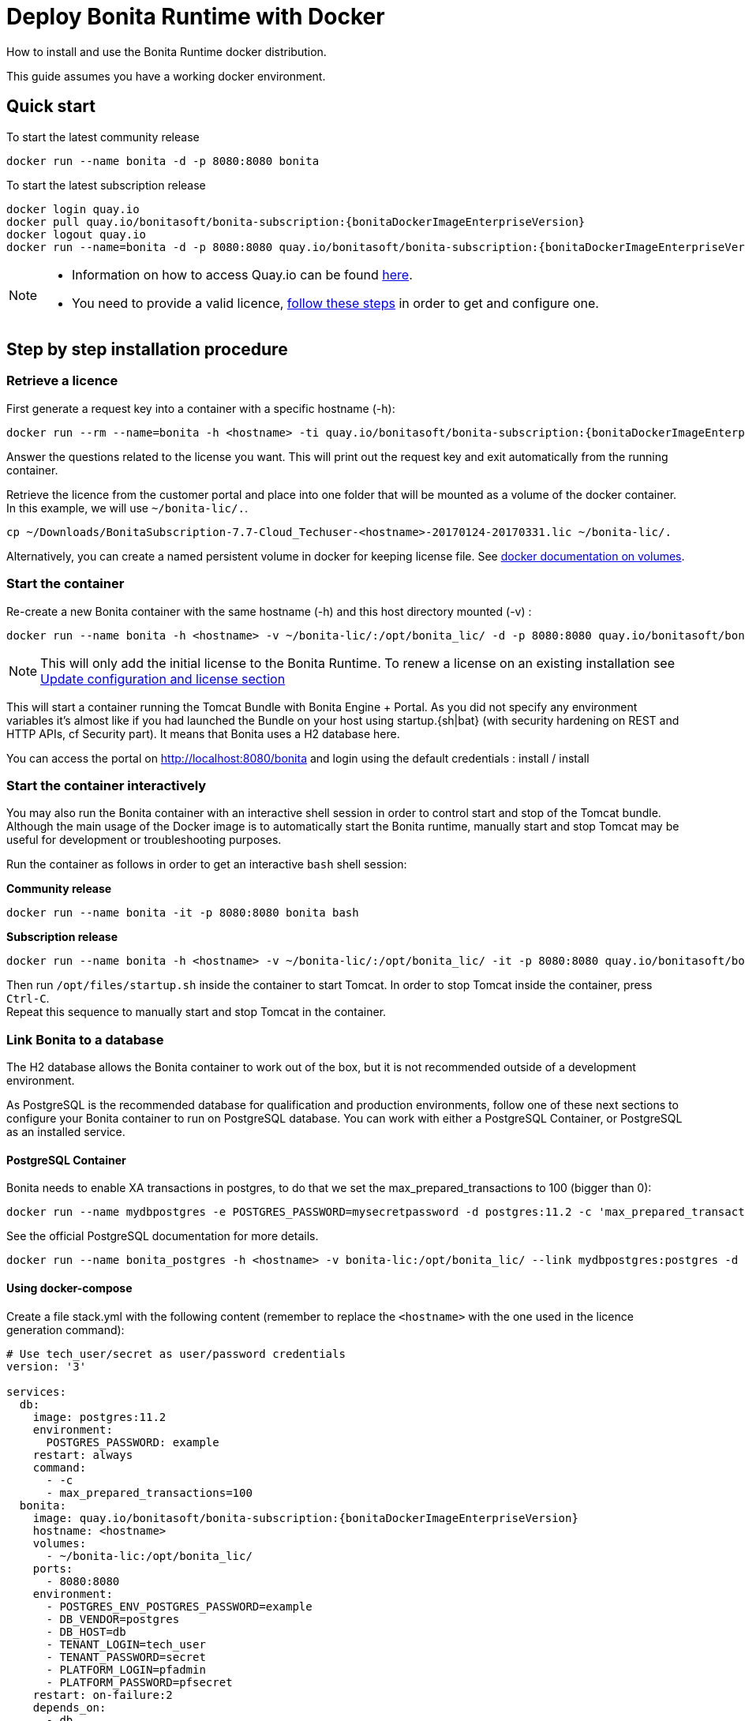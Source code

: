 = Deploy Bonita Runtime with Docker
:description: How to install and use the Bonita Runtime docker distribution.

How to install and use the Bonita Runtime docker distribution.

This guide assumes you have a working docker environment.

== Quick start

To start the latest community release

----
docker run --name bonita -d -p 8080:8080 bonita
----

To start the latest subscription release


// for the 'subs' parameter, see https://docs.asciidoctor.org/asciidoc/latest/subs/apply-subs-to-blocks/
[source,shell script,subs="+macros"]
----
docker login quay.io
docker pull quay.io/bonitasoft/bonita-subscription:pass:a[{bonitaDockerImageEnterpriseVersion}]
docker logout quay.io
docker run --name=bonita -d -p 8080:8080 quay.io/bonitasoft/bonita-subscription:pass:a[{bonitaDockerImageEnterpriseVersion}]
----

[NOTE]
====
* Information on how to access Quay.io can be found https://customer.bonitasoft.com/download/request[here].
* You need to provide a valid licence, <<section-StepByStep,follow these steps>> in order to get and configure one.
====

[#section-StepByStep]

== Step by step installation procedure

=== Retrieve a licence

First generate a request key into a container with a specific hostname (-h):

[source,shell script,subs="+macros"]
----
docker run --rm --name=bonita -h <hostname> -ti quay.io/bonitasoft/bonita-subscription:pass:a[{bonitaDockerImageEnterpriseVersion}] /bin/bash ./generateRequestKey.sh
----

Answer the questions related to the license you want. This will print out the request key and exit automatically from the running container.

Retrieve the licence from the customer portal and place into one folder that will be mounted as a volume of the docker container. In this example, we will use `~/bonita-lic/.`.

----
cp ~/Downloads/BonitaSubscription-7.7-Cloud_Techuser-<hostname>-20170124-20170331.lic ~/bonita-lic/.
----

Alternatively, you can create a named persistent volume in docker for keeping license file. See https://docs.docker.com/storage/volumes/[docker documentation on volumes].

=== Start the container

Re-create a new Bonita container with the same hostname (-h) and this host directory mounted (-v) :

[source,shell script,subs="+macros"]
----
docker run --name bonita -h <hostname> -v ~/bonita-lic/:/opt/bonita_lic/ -d -p 8080:8080 quay.io/bonitasoft/bonita-subscription:pass:a[{bonitaDockerImageEnterpriseVersion}]
----

[NOTE]
====
This will only add the initial license to the Bonita Runtime. To renew a license on an existing installation see <<section-update-configuration,Update configuration and license section>>
====


This will start a container running the Tomcat Bundle with Bonita Engine + Portal. As you did not specify any environment variables it's almost like if you had launched the Bundle on your host using startup.+{sh|bat}+ (with security hardening on REST and HTTP APIs, cf Security part). It means that Bonita uses a H2 database here.

You can access the portal on http://localhost:8080/bonita and login using the default credentials : install / install

=== Start the container interactively

You may also run the Bonita container with an interactive shell session in order to control start and stop of the Tomcat bundle. Although the main usage of the Docker image is to automatically start the Bonita runtime, manually start and stop Tomcat may be useful for development or troubleshooting purposes.

Run the container as follows in order to get an interactive `bash` shell session:

*Community release*

----
docker run --name bonita -it -p 8080:8080 bonita bash
----

*Subscription release*

[source,shell script,subs="+macros"]
----
docker run --name bonita -h <hostname> -v ~/bonita-lic/:/opt/bonita_lic/ -it -p 8080:8080 quay.io/bonitasoft/bonita-subscription:pass:a[{bonitaDockerImageEnterpriseVersion}] bash
----

Then run `/opt/files/startup.sh` inside the container to start Tomcat. In order to stop Tomcat inside the container, press `Ctrl-C`. +
Repeat this sequence to manually start and stop Tomcat in the container.

=== Link Bonita to a database

The H2 database allows the Bonita container to work out of the box, but it is not recommended outside of a development environment.

As PostgreSQL is the recommended database for qualification and production environments, follow one of these next sections to configure your Bonita container to run on PostgreSQL database.
You can work with either a PostgreSQL Container, or PostgreSQL as an installed service.

==== PostgreSQL Container

Bonita needs to enable XA transactions in postgres, to do that we set the max_prepared_transactions to 100 (bigger than 0):

----
docker run --name mydbpostgres -e POSTGRES_PASSWORD=mysecretpassword -d postgres:11.2 -c 'max_prepared_transactions=100'
----

See the official PostgreSQL documentation for more details.

[source,shell script,subs="+macros"]
----
docker run --name bonita_postgres -h <hostname> -v bonita-lic:/opt/bonita_lic/ --link mydbpostgres:postgres -d -p 8080:8080 quay.io/bonitasoft/bonita-subscription:pass:a[{bonitaDockerImageEnterpriseVersion}]
----

==== Using docker-compose

Create a file stack.yml with the following content (remember to replace the `<hostname>` with the one used in the licence generation command):

[source,shell script,subs="+macros"]
----
# Use tech_user/secret as user/password credentials
version: '3'

services:
  db:
    image: postgres:11.2
    environment:
      POSTGRES_PASSWORD: example
    restart: always
    command:
      - -c
      - max_prepared_transactions=100
  bonita:
    image: quay.io/bonitasoft/bonita-subscription:pass:a[{bonitaDockerImageEnterpriseVersion}]
    hostname: <hostname>
    volumes:
      - ~/bonita-lic:/opt/bonita_lic/
    ports:
      - 8080:8080
    environment:
      - POSTGRES_ENV_POSTGRES_PASSWORD=example
      - DB_VENDOR=postgres
      - DB_HOST=db
      - TENANT_LOGIN=tech_user
      - TENANT_PASSWORD=secret
      - PLATFORM_LOGIN=pfadmin
      - PLATFORM_PASSWORD=pfsecret
    restart: on-failure:2
    depends_on:
      - db
    entrypoint:
      - bash
      - -c
      - |
        set -e
        echo 'Waiting for Postgres to be available'
        export PGPASSWORD="$$POSTGRES_ENV_POSTGRES_PASSWORD"
        maxTries=10
        while [ "$$maxTries" -gt 0 ] && ! psql -h "$$DB_HOST" -U 'postgres' -c '\l'; do
            let maxTries--
            sleep 1
        done
        echo
        if [ "$$maxTries" -le 0 ]; then
            echo >&2 'error: unable to contact Postgres after 10 tries'
            exit 1
        fi
        exec /opt/files/startup.sh
volumes:
  bonita-lic:
    external:
      name: bonita-lic
----

Run `docker stack deploy -c stack.yml bonita`  or `docker-compose -f stack.yml up`, wait for it to initialize completely, and visit `+http://swarm-ip:8080+`, `+http://localhost:8080+`, or `+http://host-ip:8080+` (as appropriate).

==== PostgreSQL as an installed service

If you don't want to run your database in a docker container, the following file `env.txt` needs to be configured and provided to the docker run command:

----
ENSURE_DB_CHECK_AND_CREATION=false
DB_VENDOR=postgres
DB_HOST=172.17.0.2
DB_PORT=5432
DB_NAME=custombonitadb
DB_USER=custombonitauser
DB_PASS=custombonitapass
BIZ_DB_NAME=custombusinessdb
BIZ_DB_USER=custombusinessuser
BIZ_DB_PASS=custombusinesspass
----

[source,shell script,subs="+macros"]
----
docker run --name=bonita -h <hostname> --env-file=env.txt -d -p 8080:8080 quay.io/bonitasoft/bonita-subscription:pass:a[{bonitaDockerImageEnterpriseVersion}]
----

=== Start Bonita with custom security credentials

[source,shell script,subs="+macros"]
----
docker run --name=bonita -v bonita-lic:/opt/bonita_lic/ -h <hostname> -e "TENANT_LOGIN=tech_user" -e "TENANT_PASSWORD=secret" -e "PLATFORM_LOGIN=pfadmin" -e "PLATFORM_PASSWORD=pfsecret" -d -p 8080:8080 quay.io/bonitasoft/bonita-subscription:pass:a[{bonitaDockerImageEnterpriseVersion}]
----

Now you can access the Bonita Portal on localhost:8080/bonita and login using: tech_user / secret

== Secure your remote access

This docker image ensures to activate by default both static and dynamic authorization checks on xref:rest-api-authorization.adoc[REST API]. To be coherent it also deactivates the HTTP API.
But for specific needs you can override this behavior by setting HTTP_API to true and REST_API_DYN_AUTH_CHECKS to false :

[source,shell script,subs="+macros"]
----
docker run  -e HTTP_API=true -e REST_API_DYN_AUTH_CHECKS=false --name bonita -v bonita-lic:/opt/bonita_lic/ -h <hostname> -d -p 8080:8080  quay.io/bonitasoft/bonita-subscription:pass:a[{bonitaDockerImageEnterpriseVersion}]
----

== Environment variables

When you start the bonita image, you can adjust the configuration of the Bonita instance by passing one or more environment variables on the docker run command line.

=== PLATFORM_PASSWORD

This environment variable is recommended for you to use the Bonita image. It sets the platform administrator password for Bonita. If it is not specified, the default password `platform` will be used.

=== PLATFORM_LOGIN

This optional environment variable is used in conjunction with PLATFORM_PASSWORD to define the username for the platform administrator. If it is not specified, the default username `platformAdmin` will be used.

=== TENANT_PASSWORD

This environment variable is recommended for you to use the Bonita image. It sets the tenant administrator password for Bonita. If it is not specified, the default password `install` will be used.

=== TENANT_LOGIN

This optional environment variable is used in conjunction with TENANT_PASSWORD to define the username for the tenant administrator. If it is not specified, the default username `install` will be used.

=== REST_API_DYN_AUTH_CHECKS

This optional environment variable is used to enable/disable dynamic authorization checking on Bonita REST API. The default value is true, which will activate dynamic authorization checking.

=== HTTP_API

This optional environment variable is used to enable/disable the Bonita HTTP API. The default value is false, which will deactivate the HTTP API.

=== JAVA_OPTS

This optional environment variable is used to customize JAVA_OPTS. The default value is -Xms1024m -Xmx1024m -XX:MaxPermSize=256m.

=== ENSURE_DB_CHECK_AND_CREATION

This optional environment variable is used to allow/disallow the SQL queries to automatically check and create the databases using the database administrator credentials. The default value is true.

=== DB_VENDOR

This environment variable is automatically set to postgres or mysql if the Bonita container is linked to a PostgreSQL or MySQL database using --link. The default value is h2. It can be overridden if you don't use the --link capability.

=== DB_HOST, DB_PORT

These variables are optional, used in conjunction to configure the bonita image to reach the database instance. There are automatically set if --link is used to run the container.

=== DB_NAME, DB_USER, DB_PASS

These variables are used in conjunction to create a new user, set that user's password, and create the bonita database.

`DB_NAME` default value is bonitadb.

`DB_USER` default value is bonitauser.

`DB_PASS` default value is bonitapass.

=== BIZ_DB_NAME, BIZ_DB_USER, BIZ_DB_PASS

These variables are used in conjunction to create a new user, set that user's password and create the bonita business database.

`BIZ_DB_NAME` default value is businessdb.

`BIZ_DB_USER` default value is businessuser.

`BIZ_DB_PASS` default value is businesspass.

=== DB_ADMIN_USER, DB_ADMIN_PASS

These variables are optional, and used in conjunction to create users and databases through the administrator account used on the database instance.

`DB_ADMIN_USER` if no value is provided, this is automatically set to root with MySQL or postgres with PostgreSQL.

`DB_ADMIN_PASS` if no value is provided, this is automatically set using the value from the linked container: MYSQL_ENV_MYSQL_ROOT_PASSWORD or POSTGRES_ENV_POSTGRES_PASSWORD.

=== DB_DROP_EXISTING, BIZ_DB_DROP_EXISTING

`DB_DROP_EXISTING` and `BIZ_DB_DROP_EXISTING` can be used to drop existing databases in order to reuse an existing database instance.

`DB_DROP_EXISTING` default value is N.

`BIZ_DB_DROP_EXISTING` default value is N.

=== BONITA_SERVER_LOGGING_FILE, BONITA_SETUP_LOGGING_FILE

Since Bonita 7.9 BONITA_SERVER_LOGGING_FILE and BONITA_SETUP_LOGGING_FILE can be used to update logging configuration.

`BONITA_SERVER_LOGGING_FILE` default value is /opt/bonita/BonitaSubscription-$\{BONITA_VERSION}/server/conf/logging.properties.

`BONITA_SETUP_LOGGING_FILE` default value is /opt/bonita/BonitaSubscription-$\{BONITA_VERSION}/setup/logback.xml.

== Migrating from an earlier version of Bonita

The migration scripts affect only the database, not the Bonita instance.
The procedure to migrate a Bonita container is therefore as follow:

* Stop and destroy the running Bonita container.
* Play the migration script on your Bonita database see xref:migrate-from-an-earlier-version-of-bonita-bpm.adoc]#migrate[migrate the platform from an earlier version of Bonita].
* Get the new Bonita docker image, as explained above.
* Update the license, see <<section-update-configuration,Update configuration and license section>>
* Start a new Bonita container.

[#section-update-configuration]

== Update configuration and license

Once renewed from Bonita Customer Portal, the license file and the configuration files are updated using the Setup tool.

Setup tool can be used outside of the Docker container directly by downloading the Tomcat bundle and running it from there.

[NOTE]
====

The setup tool needs to be able to access the database. Because of that, if the database is in a docker container, its port must be exposed to the host.
====

See xref:BonitaBPM_platform_setup.adoc]#update_platform_conf[setup tool page] for more information.

